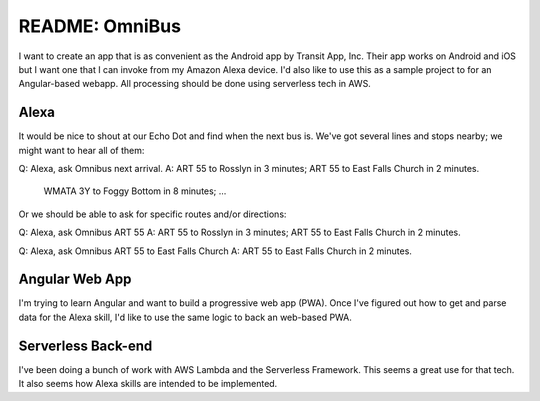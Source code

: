 =================
 README: OmniBus
=================

I want to create an app that is as convenient as the Android app by
Transit App, Inc.  Their app works on Android and iOS but I want one
that I can invoke from my Amazon Alexa device. I'd also like to use
this as a sample project to for an Angular-based webapp. All
processing should be done using serverless tech in AWS.

Alexa
=====

It would be nice to shout at our Echo Dot and find when the next bus
is. We've got several lines and stops nearby; we might want to hear
all of them:

Q: Alexa, ask Omnibus next arrival.
A: ART 55 to Rosslyn in 3 minutes; ART 55 to East Falls Church in 2 minutes.
   WMATA 3Y to Foggy Bottom in 8 minutes; ...

Or we should be able to ask for specific routes and/or directions:

Q: Alexa, ask Omnibus ART 55
A: ART 55 to Rosslyn in 3 minutes; ART 55 to East Falls Church in 2 minutes.

Q: Alexa, ask Omnibus ART 55 to East Falls Church
A: ART 55 to East Falls Church in 2 minutes.

Angular Web App
===============

I'm trying to learn Angular and want to build a progressive web app
(PWA). Once I've figured out how to get and parse data for the Alexa
skill, I'd like to use the same logic to back an web-based PWA.

Serverless Back-end
===================

I've been doing a bunch of work with AWS Lambda and the Serverless
Framework. This seems a great use for that tech. It also seems how
Alexa skills are intended to be implemented.

